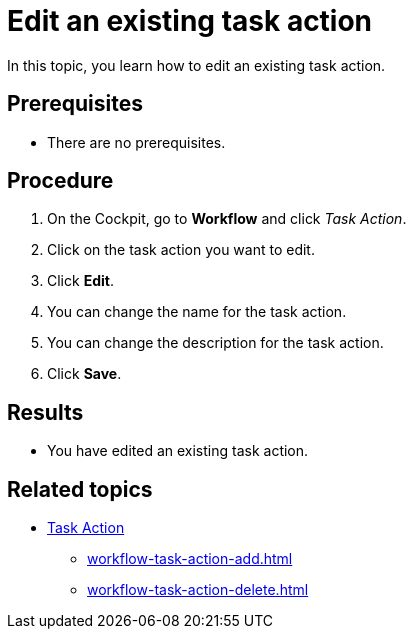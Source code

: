 = Edit an existing task action

In this topic, you learn how to edit an existing task action.

== Prerequisites

* There are no prerequisites.

== Procedure

. On the Cockpit, go to *Workflow* and click _Task Action_.
. Click on the task action you want to edit.
. Click *Edit*.
. You can change the name for the task action.
. You can change the description for the task action.
. Click *Save*.

== Results

* You have edited an existing task action.

== Related topics

* xref:workflow-task-action.adoc[Task Action]
** xref:workflow-task-action-add.adoc[]
** xref:workflow-task-action-delete.adoc[]